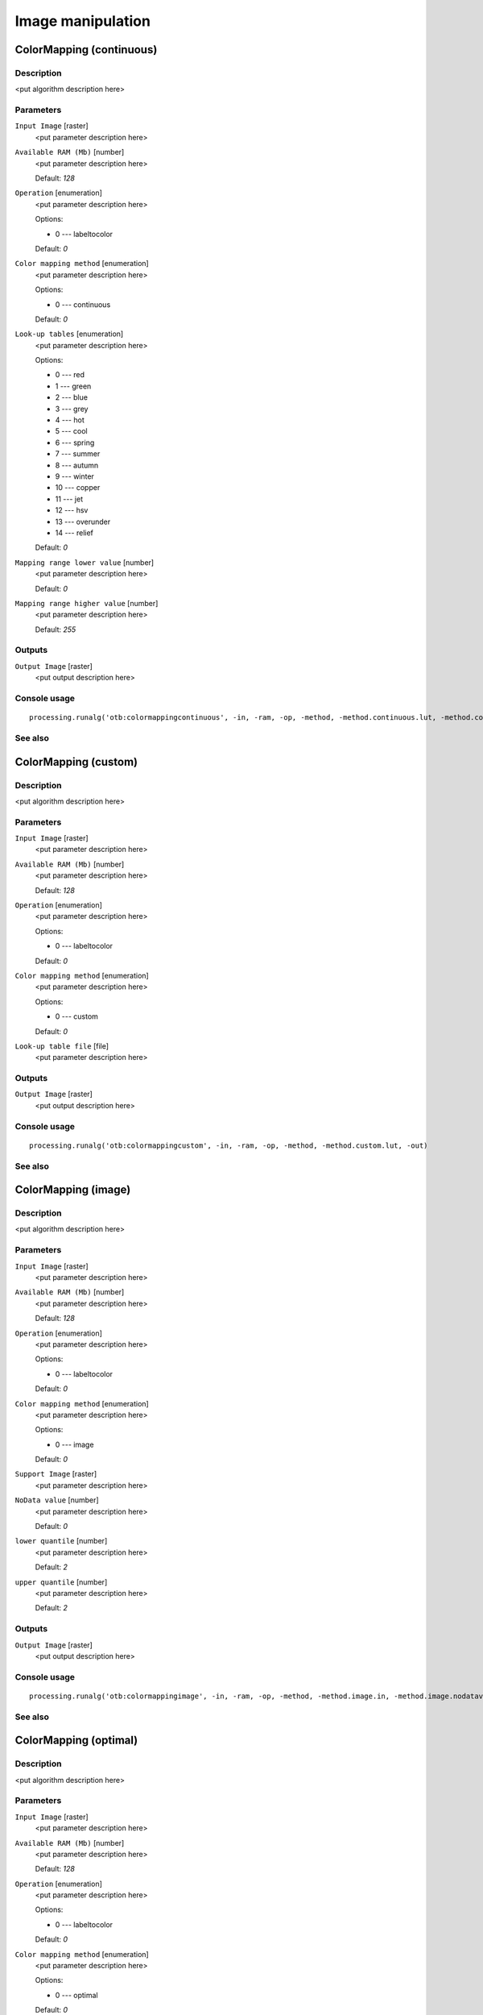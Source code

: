 .. only:: html

   |updatedisclaimer|

Image manipulation
==================

.. only:: html

   .. contents::
      :local:
      :depth: 1

ColorMapping (continuous)
-------------------------

Description
...........

<put algorithm description here>

Parameters
..........

``Input Image`` [raster]
  <put parameter description here>

``Available RAM (Mb)`` [number]
  <put parameter description here>

  Default: *128*

``Operation`` [enumeration]
  <put parameter description here>

  Options:

  * 0 --- labeltocolor

  Default: *0*

``Color mapping method`` [enumeration]
  <put parameter description here>

  Options:

  * 0 --- continuous

  Default: *0*

``Look-up tables`` [enumeration]
  <put parameter description here>

  Options:

  * 0 --- red
  * 1 --- green
  * 2 --- blue
  * 3 --- grey
  * 4 --- hot
  * 5 --- cool
  * 6 --- spring
  * 7 --- summer
  * 8 --- autumn
  * 9 --- winter
  * 10 --- copper
  * 11 --- jet
  * 12 --- hsv
  * 13 --- overunder
  * 14 --- relief

  Default: *0*

``Mapping range lower value`` [number]
  <put parameter description here>

  Default: *0*

``Mapping range higher value`` [number]
  <put parameter description here>

  Default: *255*

Outputs
.......

``Output Image`` [raster]
  <put output description here>

Console usage
.............

::

  processing.runalg('otb:colormappingcontinuous', -in, -ram, -op, -method, -method.continuous.lut, -method.continuous.min, -method.continuous.max, -out)

See also
........

ColorMapping (custom)
---------------------

Description
...........

<put algorithm description here>

Parameters
..........

``Input Image`` [raster]
  <put parameter description here>

``Available RAM (Mb)`` [number]
  <put parameter description here>

  Default: *128*

``Operation`` [enumeration]
  <put parameter description here>

  Options:

  * 0 --- labeltocolor

  Default: *0*

``Color mapping method`` [enumeration]
  <put parameter description here>

  Options:

  * 0 --- custom

  Default: *0*

``Look-up table file`` [file]
  <put parameter description here>

Outputs
.......

``Output Image`` [raster]
  <put output description here>

Console usage
.............

::

  processing.runalg('otb:colormappingcustom', -in, -ram, -op, -method, -method.custom.lut, -out)

See also
........

ColorMapping (image)
--------------------

Description
...........

<put algorithm description here>

Parameters
..........

``Input Image`` [raster]
  <put parameter description here>

``Available RAM (Mb)`` [number]
  <put parameter description here>

  Default: *128*

``Operation`` [enumeration]
  <put parameter description here>

  Options:

  * 0 --- labeltocolor

  Default: *0*

``Color mapping method`` [enumeration]
  <put parameter description here>

  Options:

  * 0 --- image

  Default: *0*

``Support Image`` [raster]
  <put parameter description here>

``NoData value`` [number]
  <put parameter description here>

  Default: *0*

``lower quantile`` [number]
  <put parameter description here>

  Default: *2*

``upper quantile`` [number]
  <put parameter description here>

  Default: *2*

Outputs
.......

``Output Image`` [raster]
  <put output description here>

Console usage
.............

::

  processing.runalg('otb:colormappingimage', -in, -ram, -op, -method, -method.image.in, -method.image.nodatavalue, -method.image.low, -method.image.up, -out)

See also
........

ColorMapping (optimal)
----------------------

Description
...........

<put algorithm description here>

Parameters
..........

``Input Image`` [raster]
  <put parameter description here>

``Available RAM (Mb)`` [number]
  <put parameter description here>

  Default: *128*

``Operation`` [enumeration]
  <put parameter description here>

  Options:

  * 0 --- labeltocolor

  Default: *0*

``Color mapping method`` [enumeration]
  <put parameter description here>

  Options:

  * 0 --- optimal

  Default: *0*

``Background label`` [number]
  <put parameter description here>

  Default: *0*

Outputs
.......

``Output Image`` [raster]
  <put output description here>

Console usage
.............

::

  processing.runalg('otb:colormappingoptimal', -in, -ram, -op, -method, -method.optimal.background, -out)

See also
........

ExtractROI (fit)
----------------

Description
...........

<put algorithm description here>

Parameters
..........

``Input Image`` [raster]
  <put parameter description here>

``Available RAM (Mb)`` [number]
  <put parameter description here>

  Default: *128*

``Extraction mode`` [enumeration]
  <put parameter description here>

  Options:

  * 0 --- fit

  Default: *0*

``Reference image`` [raster]
  <put parameter description here>

``Default elevation`` [number]
  <put parameter description here>

  Default: *0*

Outputs
.......

``Output Image`` [raster]
  <put output description here>

Console usage
.............

::

  processing.runalg('otb:extractroifit', -in, -ram, -mode, -mode.fit.ref, -mode.fit.elev.default, -out)

See also
........

ExtractROI (standard)
---------------------

Description
...........

<put algorithm description here>

Parameters
..........

``Input Image`` [raster]
  <put parameter description here>

``Available RAM (Mb)`` [number]
  <put parameter description here>

  Default: *128*

``Extraction mode`` [enumeration]
  <put parameter description here>

  Options:

  * 0 --- standard

  Default: *0*

``Start X`` [number]
  <put parameter description here>

  Default: *0*

``Start Y`` [number]
  <put parameter description here>

  Default: *0*

``Size X`` [number]
  <put parameter description here>

  Default: *0*

``Size Y`` [number]
  <put parameter description here>

  Default: *0*

Outputs
.......

``Output Image`` [raster]
  <put output description here>

Console usage
.............

::

  processing.runalg('otb:extractroistandard', -in, -ram, -mode, -startx, -starty, -sizex, -sizey, -out)

See also
........

Images Concatenation
--------------------

Description
...........

<put algorithm description here>

Parameters
..........

``Input images list`` [raster] [list]
  <put parameter description here>

``Available RAM (Mb)`` [number]
  <put parameter description here>

  Default: *128*

Outputs
.......

``Output Image`` [raster]
  <put output description here>

Console usage
.............

::

  processing.runalg('otb:imagesconcatenation', -il, -ram, -out)

See also
........

Image Tile Fusion
-----------------

Description
...........

<put algorithm description here>

Parameters
..........

``Input Tile Images`` [raster] [list]
  <put parameter description here>

``Number of tile columns`` [number]
  <put parameter description here>

  Default: *0*

``Number of tile rows`` [number]
  <put parameter description here>

  Default: *0*

Outputs
.......

``Output Image`` [raster]
  <put output description here>

Console usage
.............

::

  processing.runalg('otb:imagetilefusion', -il, -cols, -rows, -out)

See also
........

Read image information
----------------------

Description
...........

<put algorithm description here>

Parameters
..........

``Input Image`` [raster]
  <put parameter description here>

``Display the OSSIM keywordlist`` [boolean]
  <put parameter description here>

  Default: *True*

``GCPs Id`` [string]
  <put parameter description here>

  Default: *None*

``GCPs Info`` [string]
  <put parameter description here>

  Default: *None*

``GCPs Image Coordinates`` [string]
  <put parameter description here>

  Default: *None*

``GCPs Geographic Coordinates`` [string]
  <put parameter description here>

  Default: *None*

Outputs
.......

Console usage
.............

::

  processing.runalg('otb:readimageinformation', -in, -keywordlist, -gcp.ids, -gcp.info, -gcp.imcoord, -gcp.geocoord)

See also
........

Rescale Image
-------------

Description
...........

<put algorithm description here>

Parameters
..........

``Input Image`` [raster]
  <put parameter description here>

``Available RAM (Mb)`` [number]
  <put parameter description here>

  Default: *128*

``Output min value`` [number]
  <put parameter description here>

  Default: *0*

``Output max value`` [number]
  <put parameter description here>

  Default: *255*

Outputs
.......

``Output Image`` [raster]
  <put output description here>

Console usage
.............

::

  processing.runalg('otb:rescaleimage', -in, -ram, -outmin, -outmax, -out)

See also
........

Split Image
-----------

Description
...........

<put algorithm description here>

Parameters
..........

``Input Image`` [raster]
  <put parameter description here>

``Available RAM (Mb)`` [number]
  <put parameter description here>

  Default: *128*

Outputs
.......

``Output Image`` [file]
  <put output description here>

Console usage
.............

::

  processing.runalg('otb:splitimage', -in, -ram, -out)

See also
........


.. Substitutions definitions - AVOID EDITING PAST THIS LINE
   This will be automatically updated by the find_set_subst.py script.
   If you need to create a new substitution manually,
   please add it also to the substitutions.txt file in the
   source folder.

.. |updatedisclaimer| replace:: :disclaimer:`Docs in progress for 'QGIS testing'. Visit http://docs.qgis.org/2.18 for QGIS 2.18 docs and translations.`
